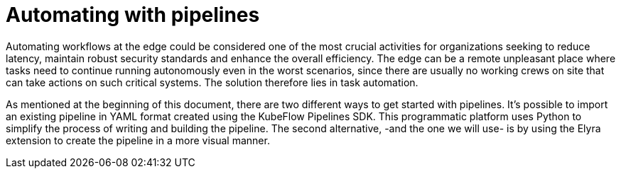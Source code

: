 # Automating with pipelines 

Automating workflows at the edge could be considered one of the most crucial activities for organizations seeking to reduce latency, maintain robust security standards and enhance the overall efficiency. The edge can be a remote unpleasant place where tasks need to continue running autonomously even in the worst scenarios, since there are usually no working crews on site that can take actions on such critical systems. The solution therefore lies in task automation.

As mentioned at the beginning of this document, there are two different ways to get started with pipelines. It's possible to import an existing pipeline in YAML format created using the KubeFlow Pipelines SDK. This programmatic platform uses Python to simplify the process of writing and building the pipeline. The second alternative, -and the one we will use- is by using the Elyra extension to create the pipeline in a more visual manner.
